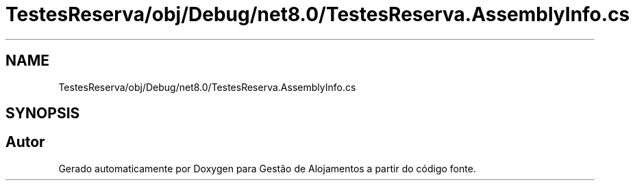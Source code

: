 .TH "TestesReserva/obj/Debug/net8.0/TestesReserva.AssemblyInfo.cs" 3 "Gestão de Alojamentos" \" -*- nroff -*-
.ad l
.nh
.SH NAME
TestesReserva/obj/Debug/net8.0/TestesReserva.AssemblyInfo.cs
.SH SYNOPSIS
.br
.PP
.SH "Autor"
.PP 
Gerado automaticamente por Doxygen para Gestão de Alojamentos a partir do código fonte\&.
